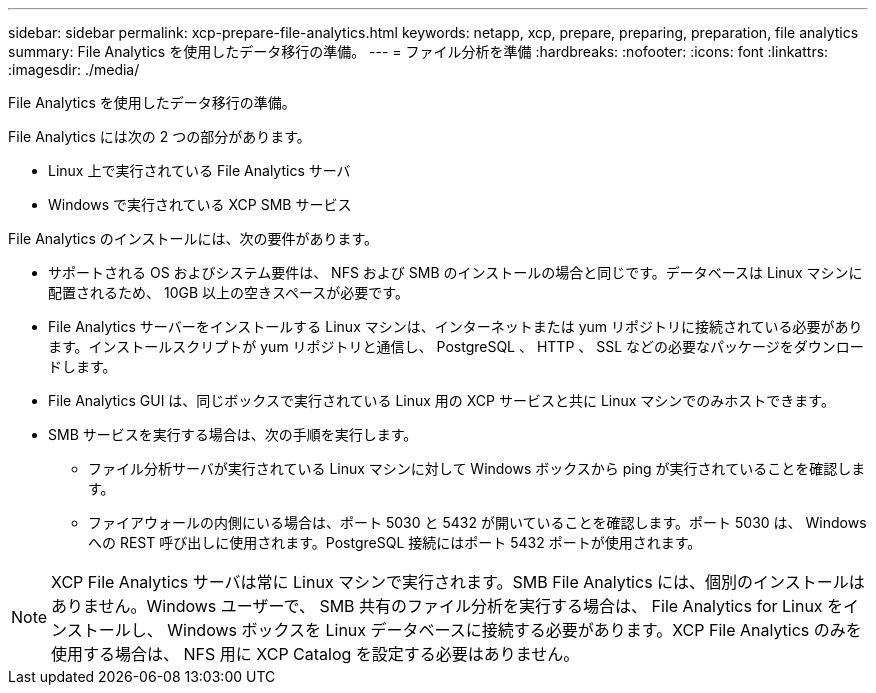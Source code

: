 ---
sidebar: sidebar 
permalink: xcp-prepare-file-analytics.html 
keywords: netapp, xcp, prepare, preparing, preparation, file analytics 
summary: File Analytics を使用したデータ移行の準備。 
---
= ファイル分析を準備
:hardbreaks:
:nofooter: 
:icons: font
:linkattrs: 
:imagesdir: ./media/


[role="lead"]
File Analytics を使用したデータ移行の準備。

File Analytics には次の 2 つの部分があります。

* Linux 上で実行されている File Analytics サーバ
* Windows で実行されている XCP SMB サービス


File Analytics のインストールには、次の要件があります。

* サポートされる OS およびシステム要件は、 NFS および SMB のインストールの場合と同じです。データベースは Linux マシンに配置されるため、 10GB 以上の空きスペースが必要です。
* File Analytics サーバーをインストールする Linux マシンは、インターネットまたは yum リポジトリに接続されている必要があります。インストールスクリプトが yum リポジトリと通信し、 PostgreSQL 、 HTTP 、 SSL などの必要なパッケージをダウンロードします。
* File Analytics GUI は、同じボックスで実行されている Linux 用の XCP サービスと共に Linux マシンでのみホストできます。
* SMB サービスを実行する場合は、次の手順を実行します。
+
** ファイル分析サーバが実行されている Linux マシンに対して Windows ボックスから ping が実行されていることを確認します。
** ファイアウォールの内側にいる場合は、ポート 5030 と 5432 が開いていることを確認します。ポート 5030 は、 Windows への REST 呼び出しに使用されます。PostgreSQL 接続にはポート 5432 ポートが使用されます。





NOTE: XCP File Analytics サーバは常に Linux マシンで実行されます。SMB File Analytics には、個別のインストールはありません。Windows ユーザーで、 SMB 共有のファイル分析を実行する場合は、 File Analytics for Linux をインストールし、 Windows ボックスを Linux データベースに接続する必要があります。XCP File Analytics のみを使用する場合は、 NFS 用に XCP Catalog を設定する必要はありません。
